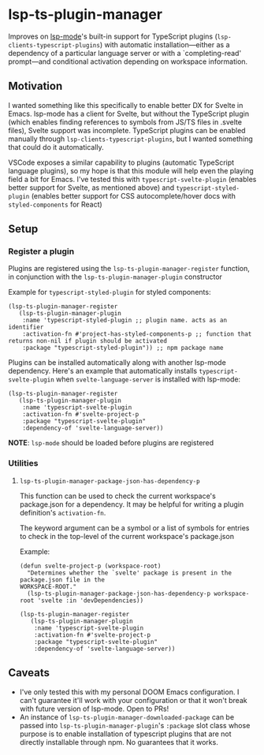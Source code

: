 * lsp-ts-plugin-manager

Improves on [[https://github.com/emacs-lsp/lsp-mode/][lsp-mode]]'s built-in support for TypeScript plugins (=lsp-clients-typescript-plugins=) with automatic installation—either as a dependency of a particular language server or with a `completing-read' prompt—and conditional activation depending on workspace information.
** Motivation
I wanted something like this specifically to enable better DX for Svelte in Emacs. lsp-mode has a client for Svelte, but without the TypeScript plugin (which enables finding references to symbols from JS/TS files in .svelte files), Svelte support was incomplete. TypeScript plugins can be enabled manually through =lsp-clients-typescript-plugins=, but I wanted something that could do it automatically.

VSCode exposes a similar capability to plugins (automatic TypeScript language plugins), so
my hope is that this module will help even the playing field a bit for Emacs. I've tested this with =typescript-svelte-plugin= (enables better support for Svelte, as mentioned above) and =typescript-styled-plugin= (enables better support for CSS autocomplete/hover docs with =styled-components= for React)

** Setup
*** Register a plugin
Plugins are registered using the =lsp-ts-plugin-manager-register= function, in conjunction with the =lsp-ts-plugin-manager-plugin= constructor

Example for =typescript-styled-plugin= for styled components:
#+begin_src elisp
(lsp-ts-plugin-manager-register
   (lsp-ts-plugin-manager-plugin
    :name 'typescript-styled-plugin ;; plugin name. acts as an identifier
    :activation-fn #'project-has-styled-components-p ;; function that returns non-nil if plugin should be activated
    :package "typescript-styled-plugin")) ;; npm package name
#+end_src

Plugins can be installed automatically along with another lsp-mode dependency. Here's an example that automatically installs =typescript-svelte-plugin= when =svelte-language-server= is installed with lsp-mode:
#+begin_src elisp
(lsp-ts-plugin-manager-register
   (lsp-ts-plugin-manager-plugin
    :name 'typescript-svelte-plugin
    :activation-fn #'svelte-project-p
    :package "typescript-svelte-plugin"
    :dependency-of 'svelte-language-server))
#+end_src

*NOTE*: =lsp-mode= should be loaded before plugins are registered
*** Utilities
**** =lsp-ts-plugin-manager-package-json-has-dependency-p=
This function can be used to check the current workspace's package.json for a dependency. It may be helpful for writing a plugin definition's =activation-fn=.

The keyword argument can be a symbol or a list of symbols for entries to check in the top-level of the current workspace's package.json

Example:
#+begin_src elisp
(defun svelte-project-p (workspace-root)
  "Determines whether the `svelte' package is present in the package.json file in the
WORKSPACE-ROOT."
  (lsp-ts-plugin-manager-package-json-has-dependency-p workspace-root 'svelte :in 'devDependencies))

(lsp-ts-plugin-manager-register
   (lsp-ts-plugin-manager-plugin
    :name 'typescript-svelte-plugin
    :activation-fn #'svelte-project-p
    :package "typescript-svelte-plugin"
    :dependency-of 'svelte-language-server))
#+end_src
** Caveats
- I've only tested this with my personal DOOM Emacs configuration. I can't guarantee it'll work with your configuration or that it won't break with future version of lsp-mode. Open to PRs!
- An instance of =lsp-ts-plugin-manager-downloaded-package= can be passed into =lsp-ts-plugin-manager-plugin='s =:package= slot class whose purpose is to enable installation of typescript plugins that are not directly installable through npm. No guarantees that it works.
